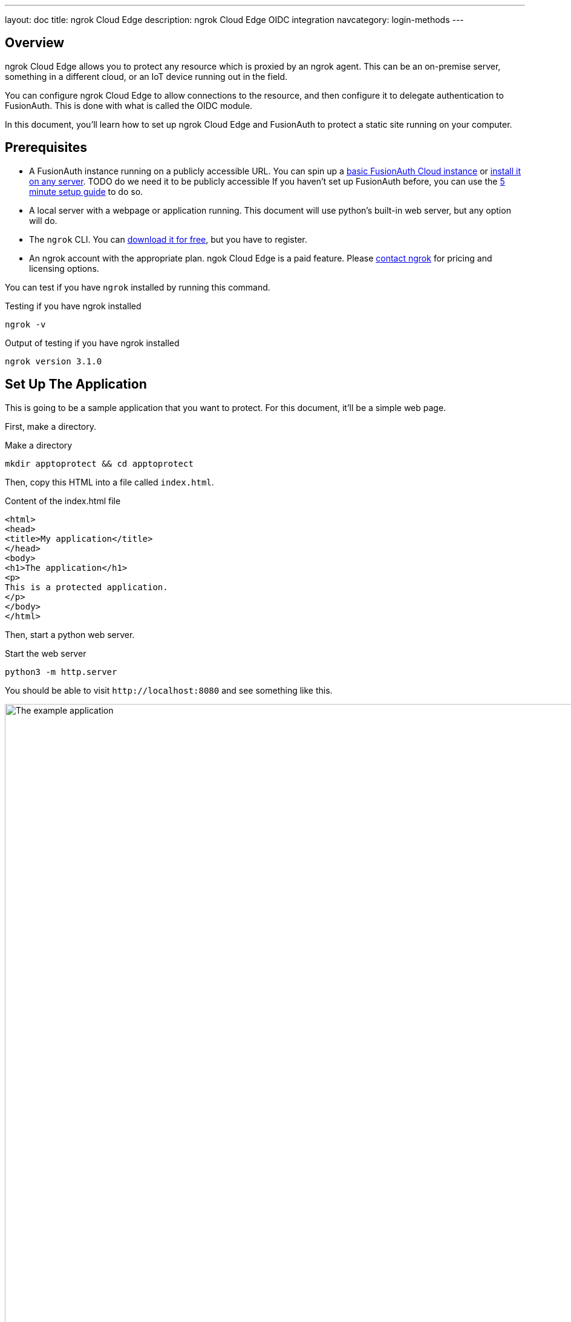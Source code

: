 ---
layout: doc
title: ngrok Cloud Edge
description: ngrok Cloud Edge OIDC integration
navcategory: login-methods
---

== Overview

ngrok Cloud Edge allows you to protect any resource which is proxied by an ngrok agent. This can be an on-premise server, something in a different cloud, or an IoT device running out in the field.

You can configure ngrok Cloud Edge to allow connections to the resource, and then configure it to delegate authentication to FusionAuth. This is done with what is called the OIDC module.

In this document, you'll learn how to set up ngrok Cloud Edge and FusionAuth to protect a static site running on your computer.

== Prerequisites

* A FusionAuth instance running on a publicly accessible URL. You can spin up a link:/pricing[basic FusionAuth Cloud instance] or link:/docs/v1/tech/installation-guide/[install it on any server]. TODO do we need it to be publicly accessible If you haven't set up FusionAuth before, you can use the link:/docs/v1/tech/5-minute-setup-guide/[5 minute setup guide] to do so.
* A local server with a webpage or application running. This document will use python's built-in web server, but any option will do.
* The `ngrok` CLI. You can https://ngrok.com/download[download it for free], but you have to register. 
* An ngrok account with the appropriate plan. ngok Cloud Edge is a paid feature. Please https://ngrok.com/enterprise/contact[contact ngrok] for pricing and licensing options.

You can test if you have `ngrok` installed by running this command.

[source,shell,title="Testing if you have ngrok installed"]
----
ngrok -v
----

[source,shell,title="Output of testing if you have ngrok installed"]
----
ngrok version 3.1.0
----

== Set Up The Application

This is going to be a sample application that you want to protect. For this document, it'll be a simple web page.

First, make a directory.

[source,shell,title="Make a directory"]
----
mkdir apptoprotect && cd apptoprotect
----

Then, copy this HTML into a file called `index.html`.

[source,html,title="Content of the index.html file"]
----
<html>
<head>
<title>My application</title>
</head>
<body>
<h1>The application</h1>
<p>
This is a protected application.
</p>
</body>
</html>
----

Then, start a python web server.

[source,shell,title="Start the web server"]
----
python3 -m http.server
----

You should be able to visit `\http://localhost:8080` and see something like this.

image::oauth/examples/ngrok-cloud-edge/example-application.png[The example application,role=bottom-cropped,width=1200]

== Set Up FusionAuth

Navigate to your FusionAuth instance.

First, you need to make sure the issuer setting is correct. Navigate to [breadcrumb]#Tenants -> Your Tenant# and change the issuer to the URL of your FusionAuth instance. For example, `\https://local.fusionauth.io`.

Next, you need to configure an application which will correspond to the ngrok Cloud Edge instance.

Navigate to [breadcrumb]#Applications# and then create a new Application. Fill out the [field]#Name# field, then click the [breadcrumb]#OAuth# tab.

Make sure that the [field]#Enabled grants# checkboxes have the `Authorization Code` and `Refresh Token` grants enabled.

Your application should look like this.

image::oauth/examples/ngrok-cloud-edge/application-configuration.png[The FusionAuth example configuration,width=1200]

Click the `Save` button.

Edit the new application. You should see values in the [field]#Client Id# and [field]#Client secret# fields. Copy them and put them in a text file. You'll use them in the <<Set Up ngrok Cloud Edge>> step.

image::oauth/examples/ngrok-cloud-edge/application-client-id-client-secret.png[Extracting the Client Id and secret,width=1200]

Now, open up a new tab. Next, you are going to set up ngrok Cloud Edge.

== Set Up ngrok Cloud Edge

Log into an account with ngrok Cloud Edge enabled. Navigate to https://dashboard.ngrok.com/cloud-edge/edges[the ngrok dashboard] and then to [breadcrumb]#Cloud Edge -> Edges#.

image::oauth/examples/ngrok-cloud-edge/ngrok-edges.png[The ngrok Cloud Edges configuration screen,width=1200]

Click `Create Edge` and select an `HTTPS Edge`. Click `Create HTTPS Edge`.

Copy the endpoint, which might look like `\https://pe07g5cn.ngrok.io` and paste it into the text file. You'll use that in the <<Test It Out>> step.

Click on `Start a Tunnel`. This will give you an `ngrok` command to run. It'll look something like this.

[source,shell,title="Command to start the ngrok tunnel"]
----
ngrok tunnel --region us --label edge=edghts_2HhKN3ozOCbPO6eDYlXnUgUyiEn http://localhost:80
----

Modify that to point to your web server.

[source,shell,title="Command to start the ngrok tunnel to the python protected app"]
----
ngrok tunnel --region us --label edge=edghts_2HhKN3ozOCbPO6eDYlXnUgUyiEn http://localhost:8000
----

Then paste it into the same text file.

Next, navigate to the [breadcrumb]#OIDC# tab.

TODO imae

Click on `Begin setup`.

Configure it by taking the following steps.

* Add the URL of the FusionAuth server into the [field]#Issuer URL (Open ID Provider)# field.
* Put the Client Id you copied in the <<Set Up FusionAuth>> step into the [field]#Client ID# field.
* Put the Client secret you copied in the <<Set Up FusionAuth>> step into the [field]#Client Secret# field.

Next, copy the value in the [field]#Redirect URI# read-only field. This should be something like `\https://idp.ngrok.com/oauth2/callback`.

Save the configuration.

== Finishing Up With FusionAuth

Switch back to the FusionAuth admin screen. Edit the FusionAuth application config, if you navigated away from it.

Add the value from the ngrok Cloud Edge [field]#Redirect URI# read-only field to the FusionAuth [field]#Authorized redirect URLs# field.

Save the updated configuration.

== Test It Out

Now it is time to test the integration. Open up another terminal and start up the ngrok tunnel.

[source,shell,title="Start the ngrok tunnel to the protected app"]
----
ngrok tunnel --region us --label edge=edghts_2HhKN3ozOCbPO6eDYlXnUgUyiEn http://localhost:8000
----

Open an incognito browser window to ensure that you aren't logged into FusionAuth.

Visit the endpoint you copied above: `\https://pe07g5cn.ngrok.io`.

You will be prompted to log into FusionAuth.

TODO image

If you successfully login, you'll see the protected application. You won't be able to access it without sucessfully logging in.

== Next Steps

There's a lot more you can do with ngrok Cloud Edge. You can configure the ngrok Cloud Edge OIDC module to force users to reauthenticate, expire after a certain amount of inactivity and more. You can also combine the OIDC module with other security limitations, such as IP restrictions. You can also configure ngrok to proxy different paths to different applications and add or remove headers.

You can also configure FusionAuth to ensure that the user is registered for the ngrok Cloud Edge application and fire off webhooks when the user logs in.
